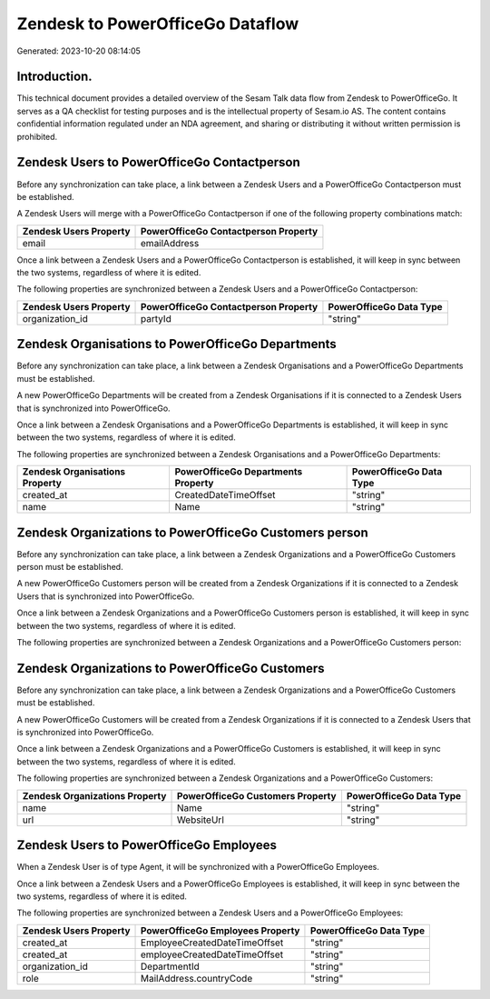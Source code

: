 =================================
Zendesk to PowerOfficeGo Dataflow
=================================

Generated: 2023-10-20 08:14:05

Introduction.
------------

This technical document provides a detailed overview of the Sesam Talk data flow from Zendesk to PowerOfficeGo. It serves as a QA checklist for testing purposes and is the intellectual property of Sesam.io AS. The content contains confidential information regulated under an NDA agreement, and sharing or distributing it without written permission is prohibited.

Zendesk Users to PowerOfficeGo Contactperson
--------------------------------------------
Before any synchronization can take place, a link between a Zendesk Users and a PowerOfficeGo Contactperson must be established.

A Zendesk Users will merge with a PowerOfficeGo Contactperson if one of the following property combinations match:

.. list-table::
   :header-rows: 1

   * - Zendesk Users Property
     - PowerOfficeGo Contactperson Property
   * - email
     - emailAddress

Once a link between a Zendesk Users and a PowerOfficeGo Contactperson is established, it will keep in sync between the two systems, regardless of where it is edited.

The following properties are synchronized between a Zendesk Users and a PowerOfficeGo Contactperson:

.. list-table::
   :header-rows: 1

   * - Zendesk Users Property
     - PowerOfficeGo Contactperson Property
     - PowerOfficeGo Data Type
   * - organization_id
     - partyId
     - "string"


Zendesk Organisations to PowerOfficeGo Departments
--------------------------------------------------
Before any synchronization can take place, a link between a Zendesk Organisations and a PowerOfficeGo Departments must be established.

A new PowerOfficeGo Departments will be created from a Zendesk Organisations if it is connected to a Zendesk Users that is synchronized into PowerOfficeGo.

Once a link between a Zendesk Organisations and a PowerOfficeGo Departments is established, it will keep in sync between the two systems, regardless of where it is edited.

The following properties are synchronized between a Zendesk Organisations and a PowerOfficeGo Departments:

.. list-table::
   :header-rows: 1

   * - Zendesk Organisations Property
     - PowerOfficeGo Departments Property
     - PowerOfficeGo Data Type
   * - created_at
     - CreatedDateTimeOffset
     - "string"
   * - name
     - Name
     - "string"


Zendesk Organizations to PowerOfficeGo Customers person
-------------------------------------------------------
Before any synchronization can take place, a link between a Zendesk Organizations and a PowerOfficeGo Customers person must be established.

A new PowerOfficeGo Customers person will be created from a Zendesk Organizations if it is connected to a Zendesk Users that is synchronized into PowerOfficeGo.

Once a link between a Zendesk Organizations and a PowerOfficeGo Customers person is established, it will keep in sync between the two systems, regardless of where it is edited.

The following properties are synchronized between a Zendesk Organizations and a PowerOfficeGo Customers person:

.. list-table::
   :header-rows: 1

   * - Zendesk Organizations Property
     - PowerOfficeGo Customers person Property
     - PowerOfficeGo Data Type


Zendesk Organizations to PowerOfficeGo Customers
------------------------------------------------
Before any synchronization can take place, a link between a Zendesk Organizations and a PowerOfficeGo Customers must be established.

A new PowerOfficeGo Customers will be created from a Zendesk Organizations if it is connected to a Zendesk Users that is synchronized into PowerOfficeGo.

Once a link between a Zendesk Organizations and a PowerOfficeGo Customers is established, it will keep in sync between the two systems, regardless of where it is edited.

The following properties are synchronized between a Zendesk Organizations and a PowerOfficeGo Customers:

.. list-table::
   :header-rows: 1

   * - Zendesk Organizations Property
     - PowerOfficeGo Customers Property
     - PowerOfficeGo Data Type
   * - name
     - Name
     - "string"
   * - url
     - WebsiteUrl
     - "string"


Zendesk Users to PowerOfficeGo Employees
----------------------------------------
When a Zendesk User is of type Agent, it  will be synchronized with a PowerOfficeGo Employees.

Once a link between a Zendesk Users and a PowerOfficeGo Employees is established, it will keep in sync between the two systems, regardless of where it is edited.

The following properties are synchronized between a Zendesk Users and a PowerOfficeGo Employees:

.. list-table::
   :header-rows: 1

   * - Zendesk Users Property
     - PowerOfficeGo Employees Property
     - PowerOfficeGo Data Type
   * - created_at
     - EmployeeCreatedDateTimeOffset
     - "string"
   * - created_at
     - employeeCreatedDateTimeOffset
     - "string"
   * - organization_id
     - DepartmentId
     - "string"
   * - role
     - MailAddress.countryCode
     - "string"

